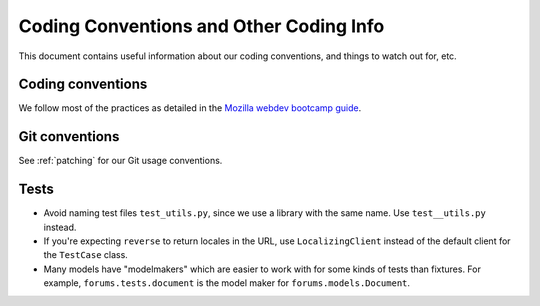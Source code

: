 ========================================
Coding Conventions and Other Coding Info
========================================

This document contains useful information about our coding conventions, and
things to watch out for, etc.


Coding conventions
==================

We follow most of the practices as detailed in the `Mozilla webdev bootcamp
guide <http://mozweb.readthedocs.org/en/latest/coding.html>`_.


Git conventions
===============

See :ref:`patching` for our Git usage conventions.


Tests
=====

* Avoid naming test files ``test_utils.py``, since we use a library with the
  same name. Use ``test__utils.py`` instead.

* If you're expecting ``reverse`` to return locales in the URL, use
  ``LocalizingClient`` instead of the default client for the ``TestCase``
  class.

* Many models have "modelmakers" which are easier to work with for
  some kinds of tests than fixtures. For example,
  ``forums.tests.document`` is the model maker for
  ``forums.models.Document``.
